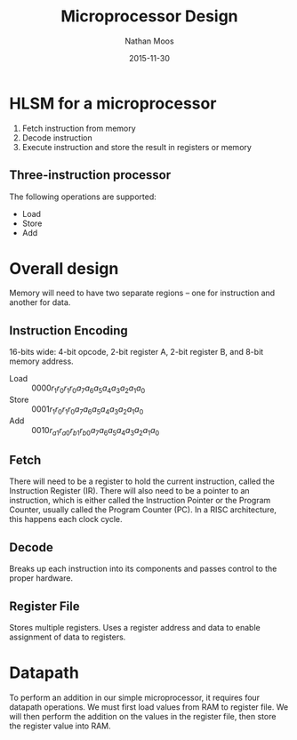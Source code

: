#+TITLE: Microprocessor Design
#+AUTHOR: Nathan Moos
#+DATE: 2015-11-30

* HLSM for a microprocessor

1. Fetch instruction from memory
2. Decode instruction
3. Execute instruction and store the result in registers or memory
   
** Three-instruction processor

The following operations are supported:
- Load
- Store
- Add
* Overall design
  
Memory will need to have two separate regions -- one for instruction and another
for data.

** Instruction Encoding

16-bits wide: 4-bit opcode, 2-bit register A, 2-bit register B, and 8-bit memory
address.

- Load :: $0000r_1 r_0 r_1 r_0 a_7 a_6 a_5 a_4 a_3 a_2 a_1 a_0$
- Store :: $0001r_1 r_0 r_1 r_0 a_7 a_6 a_5 a_4 a_3 a_2 a_1 a_0$
- Add :: $0010r_{a1} r_{a0} r_{b1} r_{b0} a_7 a_6 a_5 a_4 a_3 a_2 a_1 a_0$

** Fetch

There will need to be a register to hold the current instruction, called the
Instruction Register (IR). There will also need to be a pointer to an
instruction, which is either called the Instruction Pointer or the Program
Counter, usually called the Program Counter (PC). In a RISC architecture, this
happens each clock cycle.
** Decode

Breaks up each instruction into its components and passes control to the proper
hardware.

** Register File

Stores multiple registers. Uses a register address and data to enable assignment
of data to registers.
* Datapath
  
To perform an addition in our simple microprocessor, it requires four datapath
operations. We must first load values from RAM to register file. We will then
perform the addition on the values in the register file, then store the register
value into RAM.
